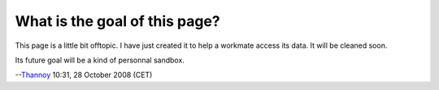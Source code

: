 What is the goal of this page?
------------------------------

This page is a little bit offtopic. I have just created it to help a workmate access its data. It will be cleaned soon.

Its future goal will be a kind of personnal sandbox.

--`Thannoy <User:Thannoy>`__ 10:31, 28 October 2008 (CET)
